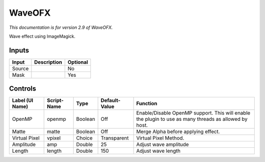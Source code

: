 .. _net.fxarena.openfx.Wave:

WaveOFX
=======

.. figure:: net.fxarena.openfx.Wave.png
   :alt: 

*This documentation is for version 2.9 of WaveOFX.*

Wave effect using ImageMagick.

Inputs
------

+----------+---------------+------------+
| Input    | Description   | Optional   |
+==========+===============+============+
| Source   |               | No         |
+----------+---------------+------------+
| Mask     |               | Yes        |
+----------+---------------+------------+

Controls
--------

+-------------------+---------------+-----------+-----------------+---------------------------------------------------------------------------------------------------------+
| Label (UI Name)   | Script-Name   | Type      | Default-Value   | Function                                                                                                |
+===================+===============+===========+=================+=========================================================================================================+
| OpenMP            | openmp        | Boolean   | Off             | Enable/Disable OpenMP support. This will enable the plugin to use as many threads as allowed by host.   |
+-------------------+---------------+-----------+-----------------+---------------------------------------------------------------------------------------------------------+
| Matte             | matte         | Boolean   | Off             | Merge Alpha before applying effect.                                                                     |
+-------------------+---------------+-----------+-----------------+---------------------------------------------------------------------------------------------------------+
| Virtual Pixel     | vpixel        | Choice    | Transparent     | Virtual Pixel Method.                                                                                   |
+-------------------+---------------+-----------+-----------------+---------------------------------------------------------------------------------------------------------+
| Amplitude         | amp           | Double    | 25              | Adjust wave amplitude                                                                                   |
+-------------------+---------------+-----------+-----------------+---------------------------------------------------------------------------------------------------------+
| Length            | length        | Double    | 150             | Adjust wave length                                                                                      |
+-------------------+---------------+-----------+-----------------+---------------------------------------------------------------------------------------------------------+
